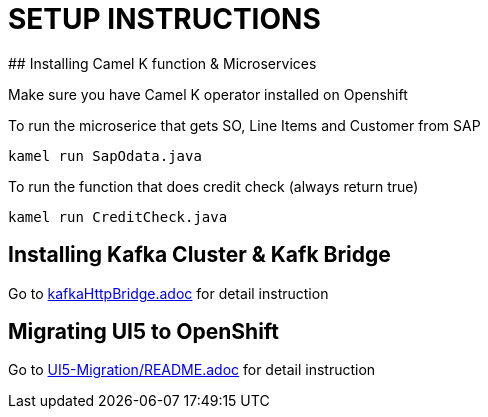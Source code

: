 # SETUP INSTRUCTIONS
## Installing Camel K function & Microservices

Make sure you have Camel K operator installed on Openshift


To run the microserice that gets SO, Line Items and Customer from SAP 

```
kamel run SapOdata.java
```

To run the function that does credit check (always return true)

```
kamel run CreditCheck.java
```

## Installing Kafka Cluster & Kafk Bridge

Go to link:kafkaHttpBridge.adoc[kafkaHttpBridge.adoc] for detail instruction

## Migrating UI5 to OpenShift
Go to link:UI5-Migration/README.adoc[UI5-Migration/README.adoc]  for detail instruction

